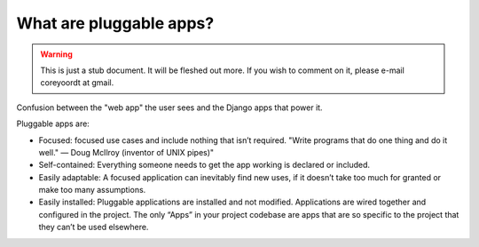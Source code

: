 ========================
What are pluggable apps?
========================

.. warning::
   This is just a stub document. It will be fleshed out more. If you wish to comment on it, please e-mail coreyoordt at gmail.

Confusion between the "web app" the user sees and the Django apps that power it.

Pluggable apps are:

* Focused: focused use cases and include nothing that isn’t required. "Write programs that do one thing and do it well." — Doug McIlroy (inventor of UNIX pipes)"

* Self-contained: Everything someone needs to get the app working is declared or included. 

* Easily adaptable: A focused application can inevitably find new uses, if it doesn’t take too much for granted or make too many assumptions.

* Easily installed: Pluggable applications are installed and not modified. Applications are wired together and configured in the project. The only “Apps” in your project codebase are apps that are so specific to the project that they can’t be used elsewhere.

